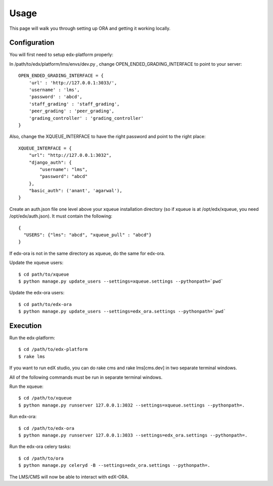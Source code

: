 ==================================
Usage
==================================

This page will walk you through setting up ORA and getting it working locally.

Configuration
--------------------------------------------------

You will first need to setup edx-platform properly:

In /path/to/edx/platform/lms/envs/dev.py , change OPEN_ENDED_GRADING_INTERFACE to point to your server::

    OPEN_ENDED_GRADING_INTERFACE = {
        'url' : 'http://127.0.0.1:3033/',
        'username' : 'lms',
        'password' : 'abcd',
        'staff_grading' : 'staff_grading',
        'peer_grading' : 'peer_grading',
        'grading_controller' : 'grading_controller'
    }

Also, change the XQUEUE_INTERFACE to have the right password and point to the right place::

    XQUEUE_INTERFACE = {
        "url": "http://127.0.0.1:3032",
        "django_auth": {
            "username": "lms",
            "password": "abcd"
        },
        "basic_auth": ('anant', 'agarwal'),
    }

Create an auth.json file one level above your xqueue installation directory (so if xqueue is at /opt/edx/xqueue, you need /opt/edx/auth.json).
It must contain the following::

    {
      "USERS": {"lms": "abcd", "xqueue_pull" : "abcd"}
    }

If edx-ora is not in the same directory as xqueue, do the same for edx-ora.

Update the xqueue users::

    $ cd path/to/xqueue
    $ python manage.py update_users --settings=xqueue.settings --pythonpath=`pwd`

Update the edx-ora users::

    $ cd path/to/edx-ora
    $ python manage.py update_users --settings=edx_ora.settings --pythonpath=`pwd`


Execution
---------------------------------------------------------

Run the edx-platform::

    $ cd /path/to/edx-platform
    $ rake lms

If you want to run edX studio, you can do rake cms and rake lms[cms.dev] in two separate terminal windows.

All of the following commands must be run in separate terminal windows.

Run the xqueue::

    $ cd /path/to/xqueue
    $ python manage.py runserver 127.0.0.1:3032 --settings=xqueue.settings --pythonpath=.

Run edx-ora::

    $ cd /path/to/edx-ora
    $ python manage.py runserver 127.0.0.1:3033 --settings=edx_ora.settings --pythonpath=.

Run the edx-ora celery tasks::

    $ cd /path/to/ora
    $ python manage.py celeryd -B --settings=edx_ora.settings --pythonpath=.

The LMS/CMS will now be able to interact with edX-ORA.
